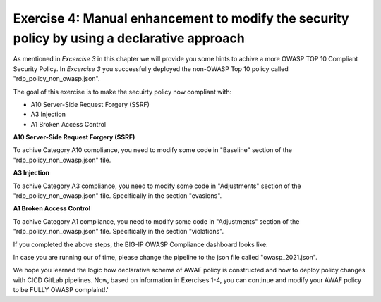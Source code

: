 Exercise 4: Manual enhancement to modify the security policy by using a declarative approach
~~~~~~~~~~~~~~~~~~~~~~~~~~~~~~~~~~~~~~~~~~~~~~~~~~~~~~~~~~~~~~~~~~~~~~~~~~~~~~~~~~~~~~~~~~~~~

As mentioned in *Excercise 3* in this chapter we will provide you some hints to achive a more OWASP TOP 10 Compliant Security Policy.
In *Excercise 3* you successfully deployed the non-OWASP Top 10 policy called "rdp_policy_non_owasp.json".

The goal of this exercise is to make the secuirty policy now compliant with:

-  A10 Server-Side Request Forgery (SSRF)
-  A3 Injection
-  A1 Broken Access Control

**A10 Server-Side Request Forgery (SSRF)**

To achive Category A10 compliance, you need to modify some code in "Baseline" section of the "rdp_policy_non_owasp.json" file.

.. code-block:: json
    :caption: Baseline

    "policy": {
        "name": "Complete_OWASP_Top_Ten",
        "description": "A basic, OWASP Top 10 protection items v1.0",
        "template": {
        "name": "POLICY_TEMPLATE_RAPID_DEPLOYMENT"
        },
        "enforcementMode": "transparent",
        "protocolIndependent": true,
        "caseInsensitive": true,
        "general": {
        "trustXff": true
        },
        "signature-settings": {
        "signatureStaging": true,
        "minimumAccuracyForAutoAddedSignatures": "high"
        }
    }


**A3 Injection**

To achive Category A3 compliance, you need to modify some code in "Adjustments" section of the "rdp_policy_non_owasp.json" file.
Specifically in the section "evasions".


.. code-block:: json
    :caption: Adjustments

    "evasions": [
        {
        "description": "Bad unescape",
        "enabled":  false,
        "learn": true
        },
        {
        "description": "Apache whitespace",
        "enabled":  false,
        "learn": true
        },
        {
        "description": "Bare byte decoding",
        "enabled":  false,
        "learn": true
        },
        {
        "description": "IIS Unicode codepoints",
        "enabled":  false,
        "learn": true
        },
        {
        "description": "IIS backslashes",
        "enabled": false,
        "learn": true
        },
        {
        "description": "%u decoding",
        "enabled": false,
        "learn": true
        },
        {
        "description": "Multiple decoding",
        "enabled":  false,
        "learn": true,
        "maxDecodingPasses": 3
        },
        {
        "description": "Directory traversals",
        "enabled": false,
        "learn": true
        }
    ]

**A1 Broken Access Control**

To achive Category A1 compliance, you need to modify some code in "Adjustments" section of the "rdp_policy_non_owasp.json" file.
Specifically in the section "violations".

.. code-block:: json
    :caption: Adjustments

    "violations": [
         {
           "alarm": true,
           "block": true,
           "description": "ASM Cookie Hijacking",
           "learn": false,
           "name": "VIOL_ASM_COOKIE_HIJACKING"
         },
         {
           "alarm": true,
           "block": true,
           "description": "Access from disallowed User/Session/IP/Device ID",
           "name": "VIOL_SESSION_AWARENESS"
         },
         {
           "alarm": true,
           "block": true,
           "description": "Modified ASM cookie",
           "learn": true,
           "name": "VIOL_ASM_COOKIE_MODIFIED"
         },
         {
           "name": "VIOL_LOGIN_URL_BYPASSED",
           "alarm": true,
           "block": false,
           "learn": false
         },
         {
           "alarm": true,
           "block": true,
           "description": "XML data does not comply with format settings",
           "learn": true,
           "name": "VIOL_XML_FORMAT"
         },
         {
           "name": "VIOL_FILETYPE",
           "alarm": true,
           "block": false,
           "learn": true
         },
         {
           "name": "VIOL_URL",
           "alarm": true,
           "block": false,
           "learn": true
         },
         {
           "name": "VIOL_URL_METACHAR",
           "alarm": true,
           "block": false,
           "learn": true
         },
         {
           "name": "VIOL_PARAMETER_VALUE_METACHAR",
           "alarm": true,
           "block": false,
           "learn": true
         },
         {
           "name": "VIOL_PARAMETER_NAME_METACHAR",
           "alarm": true,
           "block": false,
           "learn": true
         }
     ]


If you completed the above steps, the BIG-IP OWASP Compliance dashboard looks like:

|intro020|

In case you are running our of time, please change the pipeline to the json file called "owasp_2021.json".

We hope you learned the logic how declarative schema of AWAF policy is constructed and how to deploy policy changes with CICD GitLab pipelines. 
Now, based on information in Exercises 1-4, you can continue and modify your AWAF policy to be FULLY OWASP complaint!.'

.. |intro020| image:: ./images/big-ipno13.png
   :width: 800px